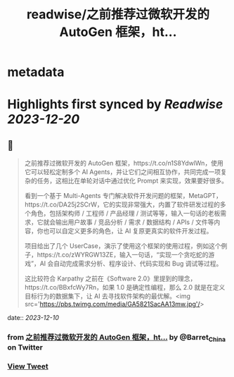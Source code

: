 :PROPERTIES:
:title: readwise/之前推荐过微软开发的 AutoGen 框架，ht...
:END:


* metadata
:PROPERTIES:
:author: [[Barret_China on Twitter]]
:full-title: "之前推荐过微软开发的 AutoGen 框架，ht..."
:category: [[tweets]]
:url: https://twitter.com/Barret_China/status/1733469138264490332
:image-url: https://pbs.twimg.com/profile_images/639253390522843136/c96rrAfr.jpg
:END:

* Highlights first synced by [[Readwise]] [[2023-12-20]]
** 📌
#+BEGIN_QUOTE
之前推荐过微软开发的 AutoGen 框架，https://t.co/n1S8YdwlWn，使用它可以轻松定制多个 AI Agents，并让它们之间相互协作，共同完成一项复杂的任务，这相比在单轮对话中通过优化 Prompt 来实现，效果要好很多。

看到一个基于 Multi-Agents 专门解决软件开发问题的框架，MetaGPT，https://t.co/DA25j2SCrW，它的实现非常强大，内置了软件研发过程的多个角色，包括架构师 / 工程师 / 产品经理 / 测试等等，输入一句话的老板需求，它就会输出用户故事 / 竞品分析 / 需求 / 数据结构 / APIs / 文件等内容，你也可以自定义更多的角色，让 AI 复原更真实的软件开发过程。

项目给出了几个 UserCase，演示了使用这个框架的使用过程，例如这个例子，https://t.co/zWYRGW13ZE，输入一句话，“实现一个贪吃蛇的游戏”，AI 会自动完成需求分析、程序设计、代码实现和 Bug 调试等过程。

这比较符合 Karpathy 之前在《Software 2.0》里提到的理念，https://t.co/BBxfcWy7Rn，如果 1.0 是确定性编程，那么 2.0 就是在定义目标行为的数据集下，让 AI 去寻找软件架构的最优解。<img src='https://pbs.twimg.com/media/GA5821SacAA13mw.jpg'/> 
#+END_QUOTE
    date:: [[2023-12-10]]
*** from _之前推荐过微软开发的 AutoGen 框架，ht..._ by @Barret_China on Twitter
*** [[https://twitter.com/Barret_China/status/1733469138264490332][View Tweet]]